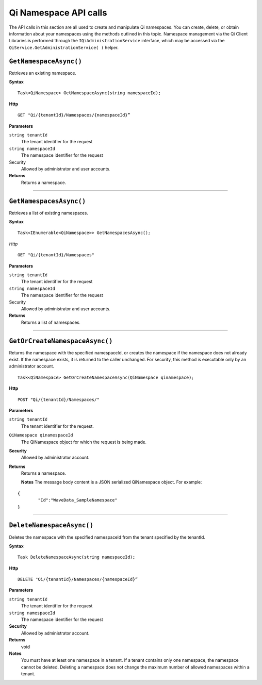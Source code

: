 Qi Namespace API calls
======================

The API calls in this section are all used to create and manipulate Qi namespaces. You can create, delete, or obtain information about your namespaces using the methods outlined in this topic. Namespace management via the Qi Client Libraries is performed through the ``IQiAdministrationService`` interface, which may be accessed via the ``QiService.GetAdministrationService( )`` helper.

``GetNamespaceAsync()``
-------------------

Retrieves an existing namespace.

**Syntax**

.. highlight:: none

::

    Task<QiNamespace> GetNamespaceAsync(string namespaceId);

**Http**

::

    GET "Qi/{tenantId}/Namespaces/{namespaceId}”


**Parameters**

``string tenantId``
  The tenant identifier for the request
``string namespaceId``
  The namespace identifier for the request


Security
  Allowed by administrator and user accounts.

**Returns** 
  Returns a namespace.

**********************


``GetNamespacesAsync()``
----------------

Retrieves a list of existing namespaces.

**Syntax**

::

    Task<IEnumerable<QiNamespace>> GetNamespacesAsync();


*Http*

::

    GET "Qi/{tenantId}/Namespaces"


**Parameters**

``string tenantId``
  The tenant identifier for the request
``string namespaceId``
  The namespace identifier for the request
  
Security
  Allowed by administrator and user accounts.

**Returns**
  Returns a list of namespaces.


**********************


``GetOrCreateNamespaceAsync()``
----------------

Returns the namespace with the specified namespaceId, or creates the namespace if the namespace does not already exist. 
If the namespace exists, it is returned to the caller unchanged. For security, this method is 
executable only by an administrator account.

::

    Task<QiNamespace> GetOrCreateNamespaceAsync(QiNamespace qinamespace);

**Http**

::

    POST "Qi/{tenantId}/Namespaces/"


**Parameters**

``string tenantId``
  The tenant identifier for the request.
``QiNamespace qinamespaceId``
  The QiNamespace object for which the request is being made.

**Security**
  Allowed by administrator account.

**Returns** 
  Returns a namespace.
  
  **Notes**
  The message body content is a JSON serialized QiNamespace object.  For example:
  
::

    {
	    "Id":"WaveData_SampleNamespace"
    }

**********************


``DeleteNamespaceAsync()``
----------------

Deletes the namespace with the specified namespaceId from the tenant specified by the tenantId.

**Syntax**

::

    Task DeleteNamespaceAsync(string namespaceId);

**Http**

::

    DELETE "Qi/{tenantId}/Namespaces/{namespaceId}”

**Parameters**

``string tenantId``
  The tenant identifier for the request
``string namespaceId``
  The namespace identifier for the request
  

**Security** 
  Allowed by administrator account.

**Returns** 
  void
  
**Notes**
  You must have at least one namespace in a tenant. If a tenant contains only one namespace, the namespace cannot be deleted. 
  Deleting a namespace does not change the maximum number of allowed namespaces within a tenant. 

